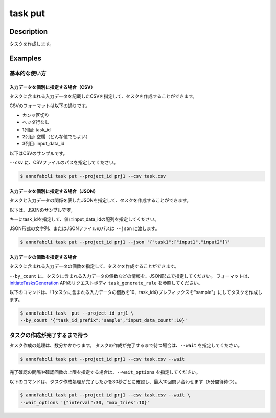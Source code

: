 =================================
task put
=================================

Description
=================================
タスクを作成します。

Examples
=================================


基本的な使い方
--------------------------------------

入力データを個別に指定する場合（CSV）
^^^^^^^^^^^^^^^^^^^^^^^^^^^^^^^^^^^^^^^^^^^^^^^^^^^^^^^^^^^^^^^^^^^^
タスクに含まれる入力データを記載したCSVを指定して、タスクを作成することができます。

CSVのフォーマットは以下の通りです。

* カンマ区切り
* ヘッダ行なし
* 1列目: task_id
* 2列目: 空欄（どんな値でもよい）
* 3列目: input_data_id


以下はCSVのサンプルです。

.. code-block::
    :caption: task.csv

    task_1,,12345678-abcd-1234-abcd-1234abcd5678
    task_1,,22345678-abcd-1234-abcd-1234abcd5678
    task_2,,32345678-abcd-1234-abcd-1234abcd5678
    task_2,,42345678-abcd-1234-abcd-1234abcd5678


``--csv`` に、CSVファイルのパスを指定してください。


.. code-block::

    $ annofabcli task put --project_id prj1 --csv task.csv


入力データを個別に指定する場合（JSON）
^^^^^^^^^^^^^^^^^^^^^^^^^^^^^^^^^^^^^^^^^^^^^^^^^^^^^^^^^^^^^^^^^^^^
タスクと入力データの関係を表したJSONを指定して、タスクを作成することができます。

以下は、JSONのサンプルです。

.. code-block::
    :caption: task.json


    {
        "task1": ["input1","input2"],
        "task2": ["input3","input4"],
    }

キーにtask_idを指定して、値にinput_data_idの配列を指定してください。

JSON形式の文字列、またはJSONファイルのパスは ``--json`` に渡します。

.. code-block::

    $ annofabcli task put --project_id prj1 --json '{"task1":["input1","input2"]}'


入力データの個数を指定する場合
^^^^^^^^^^^^^^^^^^^^^^^^^^^^^^^^^^
タスクに含まれる入力データの個数を指定して、タスクを作成することができます。

``--by_count`` に、タスクに含まれる入力データの個数などの情報を、JSON形式で指定してください。
フォーマットは、 `initiateTasksGeneration <https://annofab.com/docs/api/#operation/initiateTasksGeneration>`_  APIのリクエストボディ ``task_generate_rule`` を参照してください。

以下のコマンドは、「1タスクに含まれる入力データの個数を10、task_idのプレフィックスを"sample"」にしてタスクを作成します。

.. code-block::

    $ annofabcli task  put --project_id prj1 \
    --by_count '{"task_id_prefix":"sample","input_data_count":10}' 



タスクの作成が完了するまで待つ
--------------------------------------
タスク作成の処理は、数分かかかります。
タスクの作成が完了するまで待つ場合は、``--wait`` を指定してください。

.. code-block::

    $ annofabcli task put --project_id prj1 --csv task.csv --wait


完了確認の間隔や確認回数の上限を指定する場合は、``--wait_options`` を指定してください。

以下のコマンドは、タスク作成処理が完了したかを30秒ごとに確認し、最大10回問い合わせます（5分間待待つ）。

.. code-block::

    $ annofabcli task put --project_id prj1 --csv task.csv --wait \
    --wait_options '{"interval":30, "max_tries":10}'

